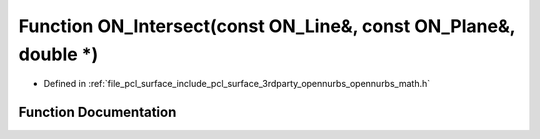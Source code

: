 .. _exhale_function_opennurbs__math_8h_1a83bc351c0d4b2f236e2e873e3636c268:

Function ON_Intersect(const ON_Line&, const ON_Plane&, double \*)
=================================================================

- Defined in :ref:`file_pcl_surface_include_pcl_surface_3rdparty_opennurbs_opennurbs_math.h`


Function Documentation
----------------------


.. doxygenfunction:: ON_Intersect(const ON_Line&, const ON_Plane&, double *)
